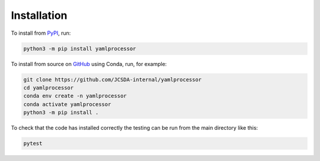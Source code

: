 Installation
============

To install from `PyPI <https://pypi.org/project/yamlprocessor/>`_, run:

.. code-block:: bash

    python3 -m pip install yamlprocessor

To install from source on
`GitHub <https://github.com/JCSDA-internal/yamlprocessor/>`_ using Conda,
run, for example:

.. code-block:: bash

    git clone https://github.com/JCSDA-internal/yamlprocessor
    cd yamlprocessor
    conda env create -n yamlprocessor
    conda activate yamlprocessor
    python3 -m pip install .

To check that the code has installed correctly the testing can be run from 
the main directory like this:

.. code-block:: bash

    pytest

